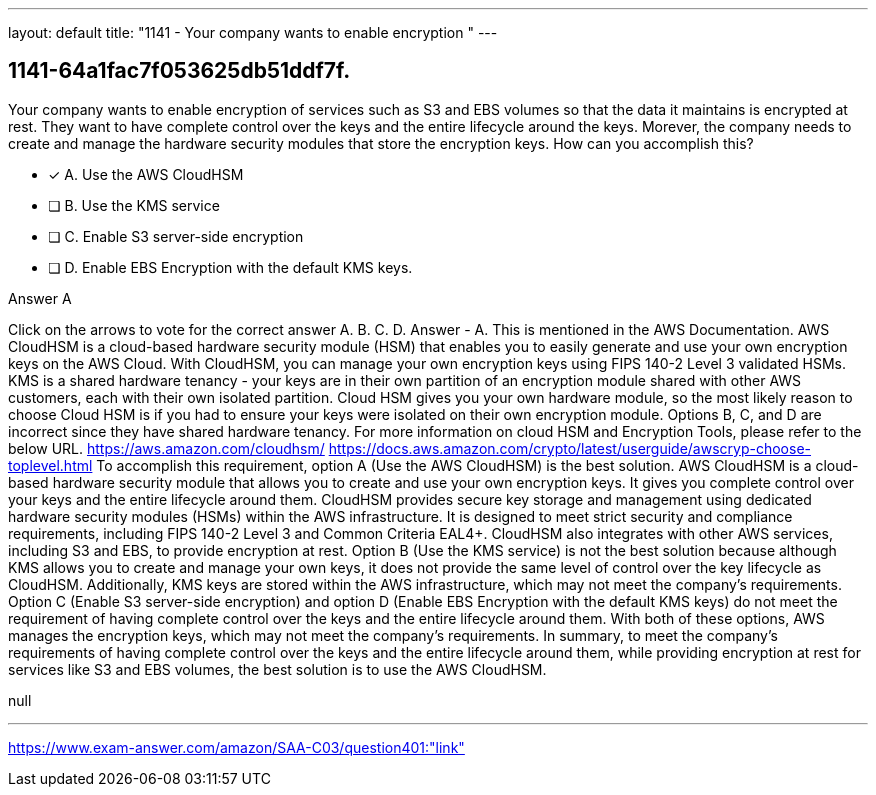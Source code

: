 ---
layout: default 
title: "1141 - Your company wants to enable encryption "
---


[.question]
== 1141-64a1fac7f053625db51ddf7f.


****

[.query]
--
Your company wants to enable encryption of services such as S3 and EBS volumes so that the data it maintains is encrypted at rest.
They want to have complete control over the keys and the entire lifecycle around the keys.
Morever, the company needs to create and manage the hardware security modules that store the encryption keys.
How can you accomplish this?


--

[.list]
--
* [*] A. Use the AWS CloudHSM
* [ ] B. Use the KMS service
* [ ] C. Enable S3 server-side encryption
* [ ] D. Enable EBS Encryption with the default KMS keys.

--
****

[.answer]
Answer  A

[.explanation]
--
Click on the arrows to vote for the correct answer
A.
B.
C.
D.
Answer - A.
This is mentioned in the AWS Documentation.
AWS CloudHSM is a cloud-based hardware security module (HSM) that enables you to easily generate and use your own encryption keys on the AWS Cloud.
With CloudHSM, you can manage your own encryption keys using FIPS 140-2 Level 3 validated HSMs.
KMS is a shared hardware tenancy - your keys are in their own partition of an encryption module shared with other AWS customers, each with their own isolated partition.
Cloud HSM gives you your own hardware module, so the most likely reason to choose Cloud HSM is if you had to ensure your keys were isolated on their own encryption module.
Options B, C, and D are incorrect since they have shared hardware tenancy.
For more information on cloud HSM and Encryption Tools, please refer to the below URL.
https://aws.amazon.com/cloudhsm/ https://docs.aws.amazon.com/crypto/latest/userguide/awscryp-choose-toplevel.html
To accomplish this requirement, option A (Use the AWS CloudHSM) is the best solution. AWS CloudHSM is a cloud-based hardware security module that allows you to create and use your own encryption keys. It gives you complete control over your keys and the entire lifecycle around them.
CloudHSM provides secure key storage and management using dedicated hardware security modules (HSMs) within the AWS infrastructure. It is designed to meet strict security and compliance requirements, including FIPS 140-2 Level 3 and Common Criteria EAL4+. CloudHSM also integrates with other AWS services, including S3 and EBS, to provide encryption at rest.
Option B (Use the KMS service) is not the best solution because although KMS allows you to create and manage your own keys, it does not provide the same level of control over the key lifecycle as CloudHSM. Additionally, KMS keys are stored within the AWS infrastructure, which may not meet the company's requirements.
Option C (Enable S3 server-side encryption) and option D (Enable EBS Encryption with the default KMS keys) do not meet the requirement of having complete control over the keys and the entire lifecycle around them. With both of these options, AWS manages the encryption keys, which may not meet the company's requirements.
In summary, to meet the company's requirements of having complete control over the keys and the entire lifecycle around them, while providing encryption at rest for services like S3 and EBS volumes, the best solution is to use the AWS CloudHSM.
--

[.ka]
null

'''



https://www.exam-answer.com/amazon/SAA-C03/question401:"link"


